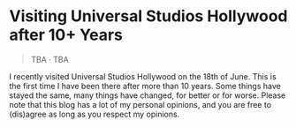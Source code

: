 #+options: toc:nil

* Visiting Universal Studios Hollywood after 10+ Years

#+begin_quote
TBA · TBA
#+end_quote

I recently visited Universal Studios Hollywood on the 18th of June. This is the
first time I have been there after more than 10 years. Some things have stayed
the same, many things have changed, for better or for worse. Please note that
this blog has a lot of my personal opinions, and you are free to (dis)agree as
long as you respect my opinions.
